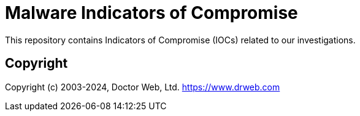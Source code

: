 = Malware Indicators of Compromise

This repository contains Indicators of Compromise (IOCs) related to our investigations.

== Copyright

Copyright (c) 2003-2024, Doctor Web, Ltd.
https://www.drweb.com
